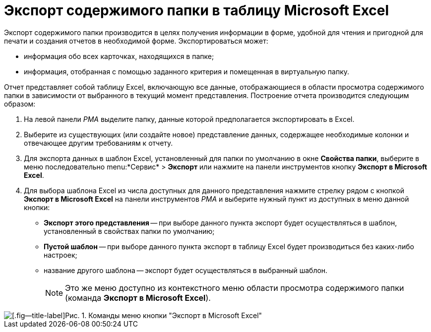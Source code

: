 = Экспорт содержимого папки в таблицу Microsoft Excel

Экспорт содержимого папки производится в целях получения информации в форме, удобной для чтения и пригодной для печати и создания отчетов в необходимой форме. Экспортироваться может:

* информация обо всех карточках, находящихся в папке;
* информация, отобранная с помощью заданного критерия и помещенная в виртуальную папку.

Отчет представляет собой таблицу Excel, включающую все данные, отображающиеся в области просмотра содержимого папки в зависимости от выбранного в текущий момент представления. Построение отчета производится следующим образом:

. На левой панели _РМА_ выделите папку, данные которой предполагается экспортировать в Excel.
. Выберите из существующих (или создайте новое) представление данных, содержащее необходимые колонки и отвечающее другим требованиям к отчету.
. Для экспорта данных в шаблон Excel, установленный для папки по умолчанию в окне *Свойства папки*, выберите в меню последовательно menu:*Сервис* > *Экспорт* или нажмите на панели инструментов кнопку *Экспорт в Microsoft Excel*.
. Для выбора шаблона Excel из числа доступных для данного представления нажмите стрелку рядом с кнопкой *Экспорт в Microsoft Excel* на панели инструментов _РМА_ и выберите нужный пункт из доступных в меню данной кнопки:
* *Экспорт этого представления* -- при выборе данного пункта экспорт будет осуществляться в шаблон, установленный в свойствах папки по умолчанию;
* *Пустой шаблон* -- при выборе данного пункта экспорт в таблицу Excel будет производиться без каких-либо настроек;
* название другого шаблона -- экспорт будет осуществляться в выбранный шаблон.
+
[NOTE]
====
Это же меню доступно из контекстного меню области просмотра содержимого папки (команда *Экспорт в Microsoft Excel*).
====

image::Folder_export_Excel.png[[.fig--title-label]Рис. 1. Команды меню кнопки "Экспорт в Microsoft Excel"]
